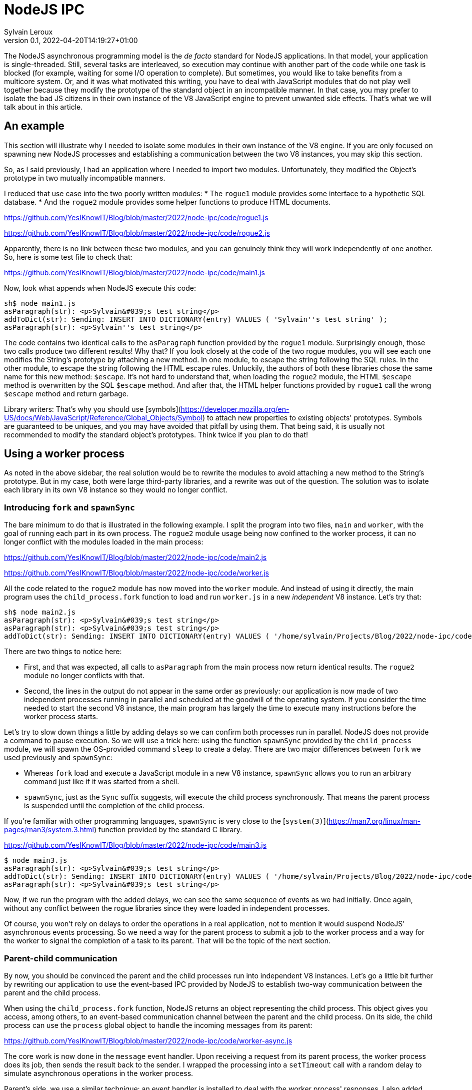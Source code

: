 = NodeJS IPC
:author: Sylvain Leroux
:pin: -
:revnumber: 0.1
:revdate: 2022-04-20T14:19:27+01:00
:keywords: NodeJS, IPC

[.teaser]
The NodeJS asynchronous programming model is the _de facto_ standard for NodeJS applications. In that model, your application is single-threaded. Still, several tasks are interleaved, so execution may continue with another part of the code while one task is blocked (for example, waiting for some I/O operation to complete). But sometimes, you would like to take benefits from a multicore system. Or, and it was what motivated this writing, you have to deal with JavaScript modules that do not play well together because they modify the prototype of the standard object in an incompatible manner. In that case, you may prefer to isolate the bad JS citizens in their own instance of the V8 JavaScript engine to prevent unwanted side effects. That's what we will talk about in this article.

== An example
This section will illustrate why I needed to isolate some modules in their own instance of the V8 engine. If you are only focused on spawning new NodeJS processes and establishing a communication between the two V8 instances, you may skip this section. 

So, as I said previously, I had an application where I needed to import two modules. Unfortunately, they modified the Object's prototype in two mutually incompatible manners. 

I reduced that use case into the two poorly written modules:
* The `rogue1` module provides some interface to a hypothetic SQL database.
* And the `rogue2` module provides some helper functions to produce HTML documents.

https://github.com/YesIKnowIT/Blog/blob/master/2022/node-ipc/code/rogue1.js

https://github.com/YesIKnowIT/Blog/blob/master/2022/node-ipc/code/rogue2.js

Apparently, there is no link between these two modules, and you can genuinely think they will work independently of one another. So, here is some test file to check that:

https://github.com/YesIKnowIT/Blog/blob/master/2022/node-ipc/code/main1.js

Now, look what appends when NodeJS execute this code:

```
sh$ node main1.js
asParagraph(str): <p>Sylvain&#039;s test string</p>
addToDict(str): Sending: INSERT INTO DICTIONARY(entry) VALUES ( 'Sylvain''s test string' );
asParagraph(str): <p>Sylvain''s test string</p>
```

The code contains two identical calls to the `asParagraph` function provided by the `rogue1` module. Surprisingly enough, those two calls produce two different results! Why that? If you look closely at the code of the two rogue modules, you will see each one modifies the String's prototype by attaching a new method. In one module, to escape the string following the SQL rules. In the other module, to escape the string following the HTML escape rules.
Unluckily,  the authors of both these libraries chose the same name for this new method: `$escape`. It's not hard to understand that, when loading the `rogue2` module, the HTML `$escape` method is overwritten by the SQL `$escape` method. And after that, the HTML helper functions provided by `rogue1` call the wrong `$escape` method and return garbage.

Library writers: That's why you should use [symbols](https://developer.mozilla.org/en-US/docs/Web/JavaScript/Reference/Global_Objects/Symbol) to attach new properties to existing objects' prototypes. Symbols are guaranteed to be uniques, and you may have avoided that pitfall by using them. That being said, it is usually not recommended to modify the standard object's prototypes. Think twice if you plan to do that!

== Using a worker process
As noted in the above sidebar, the real solution would be to rewrite the modules to avoid attaching a new method to the String's prototype. But in my case, both were large third-party libraries, and a rewrite was out of the question. The solution was to isolate each library in its own V8 instance so they would no longer conflict. 

=== Introducing `fork` and `spawnSync`
The bare minimum to do that is illustrated in the following example. I split the program into two files, `main` and `worker`, with the goal of running each part in its own process. The `rogue2` module usage being now confined to the worker process, it can no longer conflict with the modules loaded in the main process:

https://github.com/YesIKnowIT/Blog/blob/master/2022/node-ipc/code/main2.js

https://github.com/YesIKnowIT/Blog/blob/master/2022/node-ipc/code/worker.js

All the code related to the `rogue2` module has now moved into the `worker` module. And instead of using it directly, the main program uses the `child_process.fork` function to load and run `worker.js` in a new _independent_ V8 instance. Let's try that:

```
sh$ node main2.js
asParagraph(str): <p>Sylvain&#039;s test string</p>
asParagraph(str): <p>Sylvain&#039;s test string</p>
addToDict(str): Sending: INSERT INTO DICTIONARY(entry) VALUES ( '/home/sylvain/Projects/Blog/2022/node-ipc/code/worker' );
```

There are two things to notice here:

* First, and that was expected, all calls to `asParagraph` from the main process now return identical results. The `rogue2` module no longer conflicts with that.
* Second, the lines in the output do not appear in the same order as previously: our application is now made of two independent processes running in parallel and scheduled at the goodwill of the operating system. If you consider the time needed to start the second V8 instance, the main program has largely the time to execute many instructions before the worker process starts.

Let's try to slow down things a little by adding delays so we can confirm both processes run in parallel. NodeJS does not provide a command to pause execution. So we will use a trick here: using the function `spawnSync` provided by the `child_process` module, we will spawn the OS-provided command `sleep` to create a delay. There are two major differences between `fork` we used previously and `spawnSync`:

* Whereas `fork` load and execute a JavaScript module in a new V8 instance, `spawnSync` allows you to run an arbitrary command just like if it was started from a shell.
* `spawnSync`, just as the `Sync` suffix suggests, will execute the child process synchronously. That means the parent process is suspended until the completion of the child process.

If you're familiar with other programming languages, `spawnSync` is very close to the [`system(3)`](https://man7.org/linux/man-pages/man3/system.3.html) function provided by the standard C library.


https://github.com/YesIKnowIT/Blog/blob/master/2022/node-ipc/code/main3.js

```
$ node main3.js
asParagraph(str): <p>Sylvain&#039;s test string</p>
addToDict(str): Sending: INSERT INTO DICTIONARY(entry) VALUES ( '/home/sylvain/Projects/Blog/2022/node-ipc/code/worker' );
asParagraph(str): <p>Sylvain&#039;s test string</p>
```

Now, if we run the program with the added delays,  we can see the same sequence of events as we had initially. Once again, without any conflict between the rogue libraries since they were loaded in independent processes.

Of course, you won't rely on delays to order the operations in a real application, not to mention it would suspend NodeJS' asynchronous events processing. So we need a way for the parent process to submit a job to the worker process and a way for the worker to signal the completion of a task to its parent. That will be the topic of the next section.

=== Parent-child communication
By now, you should be convinced the parent and the child processes run into independent V8 instances. Let's go a little bit further by rewriting our application to use the event-based IPC provided by NodeJS to establish two-way communication between the parent and the child process.

When using the `child_process.fork` function, NodeJS returns an object representing the child process. This object gives you access, among others, to an event-based communication channel between the parent and the child process. On its side, the child process can use the `process` global object to handle the incoming messages from its parent:

https://github.com/YesIKnowIT/Blog/blob/master/2022/node-ipc/code/worker-async.js

The core work is now done in the `message` event handler. Upon receiving a request from its parent process, the worker process does its job, then sends the result back to the sender. I wrapped the processing into a `setTimeout` call with a random delay to simulate asynchronous operations in the worker process.


Parent's side, we use a similar technique: an event handler is installed to deal with the worker process' responses. I also added some extra logic to count the number of requests handled to trigger the child process' termination when we're done.


https://github.com/YesIKnowIT/Blog/blob/master/2022/node-ipc/code/worker-async.js


Once the handler is installed, I send the requests to the worker process using `worker.send`. And it's done: We can now process data asynchronously while keeping the poorly written modules isolated in their own V8 instance:

```
sh$ node main-server.js
parent sending message [ '0', "Sylvain's test string A" ]
parent sending message [ '1', "Sylvain's test string B" ]
parent sending message [ '2', "Sylvain's test string C" ]
parent sending message [ '3', "Sylvain's test string D" ]
worker receiving message [ '0', "Sylvain's test string A" ]
worker receiving message [ '1', "Sylvain's test string B" ]
worker receiving message [ '2', "Sylvain's test string C" ]
worker receiving message [ '3', "Sylvain's test string D" ]
worker done processing message [ '3', "Sylvain's test string D" ]
parent receiving [
  '3',
  "Sending: INSERT INTO DICTIONARY(entry) VALUES ( 'Sylvain''s test string D' );"
]
parent asParagraph(str): <p>Sylvain&#039;s test string D</p>
worker done processing message [ '2', "Sylvain's test string C" ]
parent receiving [
  '2',
  "Sending: INSERT INTO DICTIONARY(entry) VALUES ( 'Sylvain''s test string C' );"
]
parent asParagraph(str): <p>Sylvain&#039;s test string C</p>
worker done processing message [ '0', "Sylvain's test string A" ]
parent receiving [
  '0',
  "Sending: INSERT INTO DICTIONARY(entry) VALUES ( 'Sylvain''s test string A' );"
]
parent asParagraph(str): <p>Sylvain&#039;s test string A</p>
worker done processing message [ '1', "Sylvain's test string B" ]
parent receiving [
  '1',
  "Sending: INSERT INTO DICTIONARY(entry) VALUES ( 'Sylvain''s test string B' );"
]
parent asParagraph(str): <p>Sylvain&#039;s test string B</p>
parent terminating worker
worker exiting
```

=== What to do next?
In the pure textbook tradition, I left error handling as an exercise to the reader.

More interestingly, you could try to convert from the traditional callback programming style used here to a `Promise`-based solution. As a suggestion, you may consider using `Promise.all` to terminate the worker process once all requests have been handled.

== Conclusion
The standard `child_process` module provides several ways to spawn new processes from NodeJS, either to run external commands or to load and execute a JavaScript module in an independent V8 instance. Some of these functions exist both in asynchronous and synchronous forms. I encourage you to explore the official documentation to learn more about them and see how they allow you to interact with or gather data from the child process.


